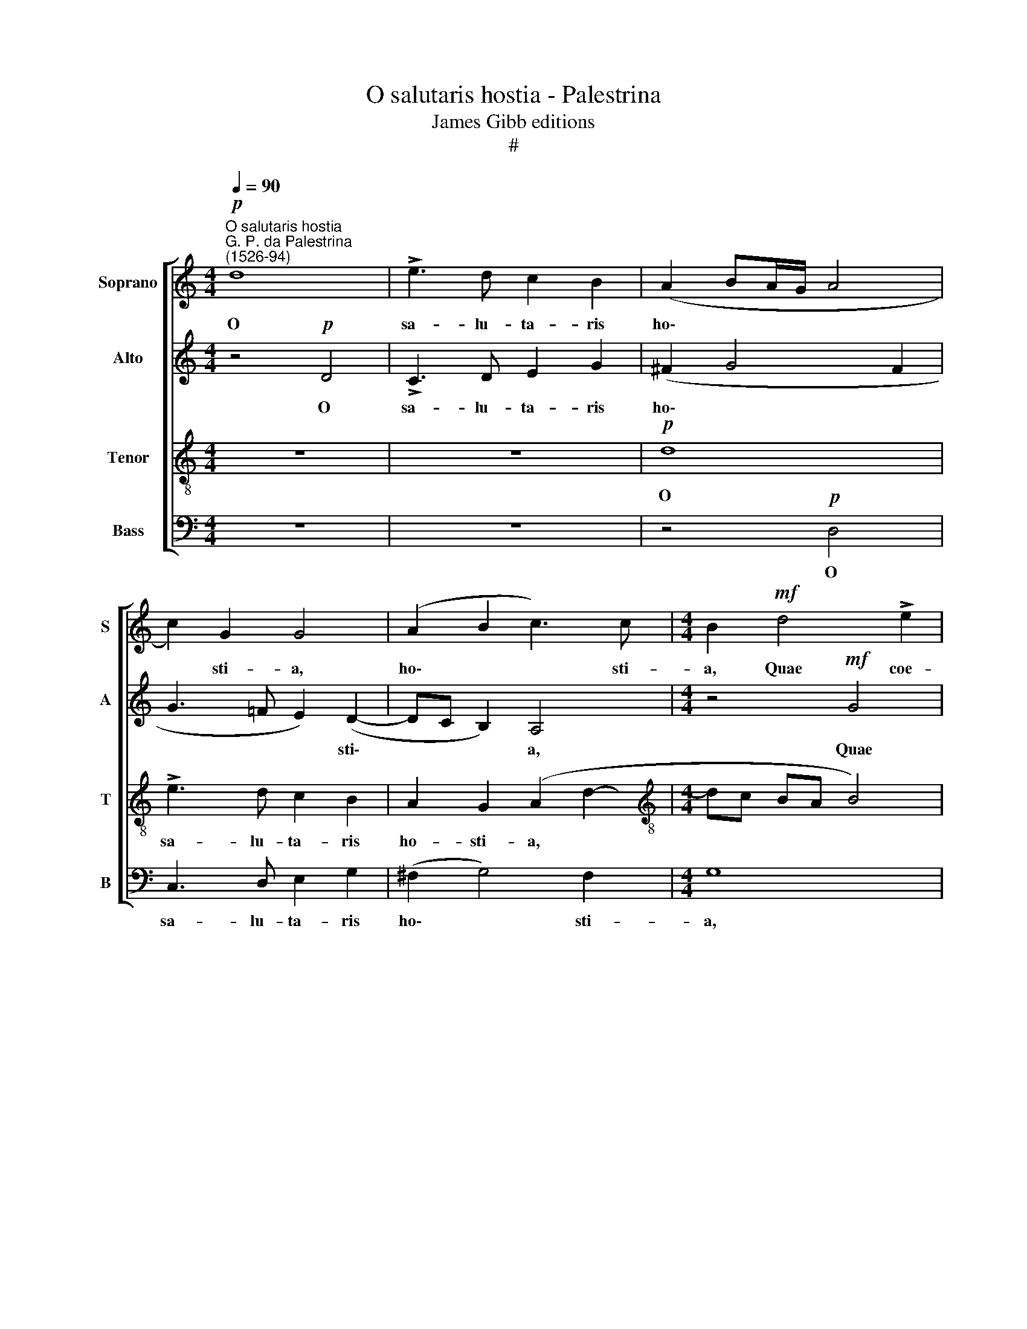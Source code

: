 X:1
T:O salutaris hostia - Palestrina
T:James Gibb editions
T:#
%%score [ 1 2 3 4 ]
L:1/8
Q:1/4=90
M:4/4
K:C
V:1 treble nm="Soprano" snm="S"
V:2 treble nm="Alto" snm="A"
V:3 treble-8 nm="Tenor" snm="T"
V:4 bass nm="Bass" snm="B"
V:1
"^O salutaris hostia""^G. P. da Palestrina\n(1526-94)"!p! d8 | !>!e3 d c2 B2 | (A2 BA/G/ A4 | %3
w: O|sa- lu- ta- ris|ho\- * * * *|
 c2) G2 G4 | (A2 B2 c3) c |[M:4/4] B2!mf! d4 !>!e2 | c2 !>!d2 B4 | (A4 B2 G2- | G2 FG A2) A2 | %9
w: * sti- a,|ho\- * * sti-|a, Quae coe-|li pan- dis|o\- * *|* * * * sti-|
 G4 z4 | z4!p! D4 | !>!C3 D E2 G2 | (^F2 G4) F2 | G4 G3 B | c2 B2 c3 c | B6 c2 | (A2 B2) c2 z2 | %17
w: um,|O|sa- lu- ta- ris|ho\- * sti-|a, sa- lu-|ta- ris ho- sti-|a, quae|coe\- * li,|
!mf! d4 e2 c2 | d2!>(! B2 c3 c!>)! | B8 | z2!mf! (G3 F D2 | E4) D4 | z2 (G3 F D2 | E4 D4 | %24
w: quae coe- li|pan- dis o- sti-|um:|Bel\- * *|* la,|bel\- * *|* la|
 z2 C2 D2 D2 | E2 ^F2 G4 | z2 C2 D2 D2 | E2 ^F2 G4- | G4 z4 | z2 G2 A4 |!<(! B4 c2!<)! c2 | %31
w: pre- munt ho-|sti- li- a,|pre- munt ho-|sti- li- a,||Da ro-|bur, fer au-|
 d4 c3 B | A2) d2 G2!f! G2 | A4 B4 | c2 c2 (d4 | c3 B A2) d2 | G2 (c3 B A2) | (BA G4) ^F2 | %38
w: xi\- * *|* li- um, da|ro- bur,|fer ae- xi\-|* * * li-|um, au\- * *|xi\- * * li-|
 (G=FED C2)!mf! c2 | (B3 A G2 c2- | c2) B2 c2 G2 | A4 B4 | c2 c2 (d4 | c3 B A2) d2 | %44
w: um, * * * * au-|xi\- * * *|* li- um, da|ro- bur,|fer au- xi\-|* * * li-|
 G4 z2[Q:1/4=89] A2 |[Q:1/4=87]!<(! B3[Q:1/4=85] (A/[Q:1/4=85]B/)!<)![Q:1/4=84] c2[Q:1/4=82] (A2- | %46
w: um, au-|xi- li\- * um, au\-|
[Q:1/4=81] A[Q:1/4=80]G)[Q:1/4=78]!>(! G4[Q:1/4=76] ^F2!>)! |[Q:1/4=76] !fermata!G8 |] %48
w: * * xi- li-|um.|
V:2
 z4!p! D4 | !>!C3 D E2 G2 | (^F2 G4 F2 | G3 =F E2) (D2- | DC B,2) A,4 |[M:4/4] z4!mf! G4 | %6
w: O|sa- lu- ta- ris|ho\- * *|* * * sti\-|* * * a,|Quae|
 A2 F2 G4 | (E2 F2) (D4 | E2 C2 F2) F2 | E4 z4 |!p! D8 | !>!E3 D C2 B,2 | (A,2 G,2 A,2) D2 | %13
w: coe- li pan-|dis * o\-|* * * sti-|um,|O|sa- lu- ta- ris|ho\- * * sti-|
 G,2 C4 D2 | A,2 B,2 (A,4 | D2) D2 E4 | z2!mf! G4 !>!A2 | F2 !>!G2 E2 (A2- | AG G4) ^F2 | %19
w: a, sa- lu-|ta- ris ho\-|* sti- a,|quae coe-|li pan- dis o\-|* * * sti-|
 G2!mf! (G3 =F D2 | E4) D4 | z2 (G3 F D2 | E4) D4 | z2 C2 D2 D2 | E2 ^F2 G4 | z2 C2 D2 D2 | %26
w: um: Bel\- * *|* la,|bel\- * *|* la|pre- munt ho-|sti- li- a,|pre- munt ho-|
 E2 ^F2 G4 | z2 C2 D4 |!<(! E4 =F2 F2!<)! | (G4 F3 E | D2) G2 C2 (F2- | FE D2) E4 | %32
w: sti- li- a,|Da ro-|bur, fer au-|xi\- * *|* li- um, fer|* * * au-|
 (F3 E/D/ EF G2- | G2 ^F2 G4 | z4 z2!f! D2 | E4 F4 | G2 G2 (A4 | G3 F E2) A2 | D4 z2!mf! C2 | %39
w: xi\- * * * * *|* li- um,|da|ro- bur,|fer au- xi\-|* * * li-|um, da-|
 D4 E4 | F2 F2 G4 | F3 E D2) G2 | C4 z2 D2 | E3 (D/E/) F4 | z2 C4!<(! D2 | D3!<)! (C/D/) E2 E2 | %46
w: ro- bur,|fer au- xi\-|* * * li-|um, au-|xi- li\- * um,|fer au-|xi- li\- * um, au-|
!>(! D6!>)! D2 | !fermata!D8 |] %48
w: xi- li-|um.|
V:3
 z8 | z8 |!p! d8 | !>!e3 d c2 B2 | A2 G2 (A2 d2- |[M:4/4][K:treble-8] dc BA B4) | z2!mf! d4 !>!e2 | %7
w: ||O|sa- lu- ta- ris|ho- sti- a, *||Quae coe-|
 c2 !>!d2 B4 | c2 A2 A2 (dc | BA G2!>(! AB c2- | c2 BA B4!>)! | c6 G2 | d4 z2!p! D2 | %13
w: li pan- dis|o- sti- um, o\- *|||* sti-|um, O|
 !>!C3 D E2 G2 | (^F2 G4) F2 | G4 z4 |!mf! d4 e2 c2 | d2 B2 c2 A2 | B4!>(! A3) A!>)! | G8 | %20
w: sa- lu- ta- ris|ho\- * sti-|a,|quae coe- li|pan- dis o\- *|* * sti-|um:|
 z2!mf! (G3 A B2 | c2 C2) G4 | z2 (G3 A B2 | c2 C2) G4 | z2 c2 c2 B2 | A3 A G4 | z2 c2 c2 B2 | %27
w: Bel\- * *|* * la,|bel\- * *|* * la|pre- munt ho-|sti- li- a,|pre- munt ho-|
 (A4 GA BA/B/ | c3 B A2 d2 | c3 B A4 | z2!<(! G2 A4!<)! | B4 c2 c2 | (d4 c3 B | A2 d2 G2!f! G2- | %34
w: sti\- * * * * *|* li- a, ho-|sti- li- a,|Da ro-|bur, fer au-|xi\- * *|* li- um, fer|
 G2 FE D2) G2 | EE C2 z2 D2 | E4 F4 | G2 G2 A4 |!>(! G3 F E2)!>)! A2 | D4 z4 | z2!mf! D2 E4 | %41
w: * * * * au-|xi- li- um, da|ro- bur,|fer au- xi\-|* * * li-|um,|da ro-|
 F4 G2 G2 | (A4 G3 F | E2 A2 D2 D2 | E3 (D/E/)!<(! F4 | z2!<)! G2 A3 G/A/) | B2 B2!>(! A3 A!>)! | %47
w: bur, fer au-|xi\- * *|* li- um, au-|xi- li\- * um,|au- xi- li\- *|um, au- xi- li-|
 !fermata!G8 |] %48
w: um.|
V:4
 z8 | z8 | z4!p! D,4 | C,3 D, E,2 G,2 | (^F,2 G,4) F,2 |[M:4/4] G,8 | z4!mf! G,4 | A,2 =F,2 G,4 | %8
w: ||O|sa- lu- ta- ris|ho\- * sti-|a,|Quae|coe- li pan-|
 (E,2 F,2) (D,4 | E,4!>(! F,4 | G,6)!>)! G,2 | C,4 z4 |!p! D,8 | !>!E,3 D, C,2 B,,2 | %14
w: dis * o\-||* sti-|um,|O|sa- lu- ta- ris|
 (A,,2 G,,2 A,,3) A,, | G,,2!mf! G,4 !>!A,2 | F,2 !>!G,2 E,2 (F,2 | D,2 G,2 C,4 | z8 | %19
w: ho\- * * sti-|a, quae coe-|li pan- dis o\-|* sti- um:||
 z2!mf! (G,3 A, B,2 | C2 C,2) G,4 | z2 G,3 A, B,2 | C2 C,2) G,4 | z2 C2 C2 B,2 | A,3 A, G,4 | %25
w: Bel\- * *|* * la,|bel\- * *|* * la|pre- munt ho-|sti- li- a,|
 z2 C2 C2 B,2 | A,3 A, G,4 | z8 | z2 C,2 D,4 |!<(! E,4 F,2 F,2!<)! | (G,4 F,3 E, | D,2) G,2 C,4 | %32
w: pre- munt ho-|sti- li- a,||Da ro-|bur, fer au-|xi\- * *|* li- um,|
 z8 | z4 z2!f! G,2 | A,4 B,4 | C2 C2 (D4 | C3 B, A,2) D2 | G,4 z4 | z2!mf! G,,2 A,,4 | %39
w: |da|ro- bur,|fer au- xi\-|* * * li-|um,|da ro-|
 B,,4 C,2 C,2 | (D,4 C,3 B,, | A,,2) D,2 G,,2 z2 | z2 A,,2 B,,3 (A,,/B,,/) | C,4 z2 F,2 | %44
w: bur, fer au-|xi\- * *|* li- um,|au- xi- li\- *|um, au-|
 G,3 (F,/G,/)!<(! A,4!<)! | G,4 C,4 |!>(! D,6!>)! D,2 | !fermata!G,,8 |] %48
w: xi- li\- * um,|fer au-|xi- li-|um.|

